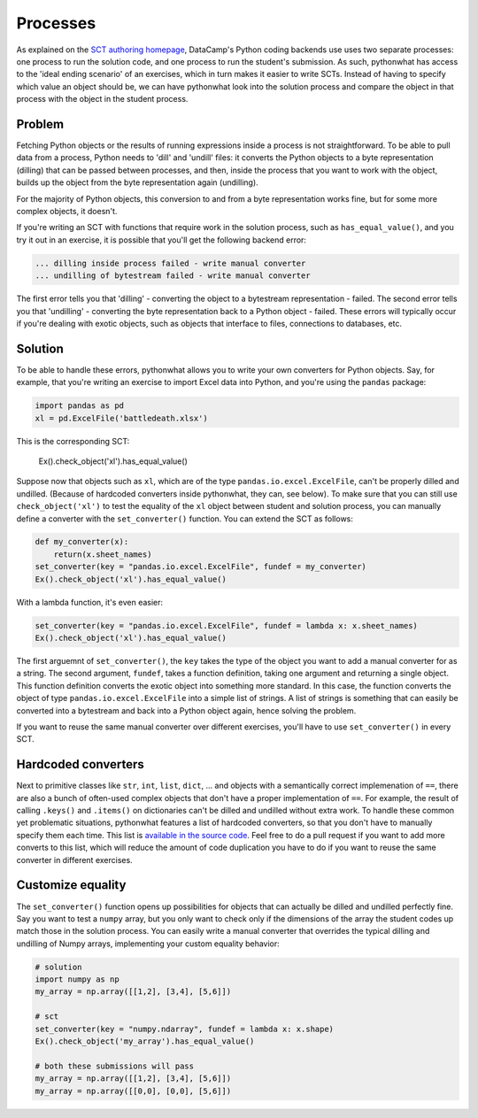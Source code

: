 Processes
---------

As explained on the `SCT authoring homepage <https://instructor-support.datacamp.com/courses/course-development/submission-correctness-tests>`_, DataCamp's Python coding backends use uses two separate processes: one process to run the solution code, and one process to run the student's submission.
As such, pythonwhat has access to the 'ideal ending scenario' of an exercises, which in turn makes it easier to write SCTs.
Instead of having to specify which value an object should be, we can have pythonwhat look into the solution process and compare the object in that process with the object in the student process.

Problem
=======

Fetching Python objects or the results of running expressions inside a process is not straightforward.
To be able to pull data from a process, Python needs to 'dill' and 'undill' files: it converts the Python objects to a byte representation (dilling) that can be passed between processes, and then, inside the process that you want to work with the object, builds up the object from the byte representation again (undilling).

For the majority of Python objects, this conversion to and from a byte representation works fine, but for some more complex objects, it doesn't.

If you're writing an SCT with functions that require work in the solution process, such as ``has_equal_value()``, and you try it out in an exercise, it is possible that you'll get the following backend error:

.. code-block:: none

    ... dilling inside process failed - write manual converter
    ... undilling of bytestream failed - write manual converter

The first error tells you that 'dilling' - converting the object to a bytestream representation - failed.
The second error tells you that 'undilling' - converting the byte representation back to a Python object - failed.
These errors will typically occur if you're dealing with exotic objects, such as objects that interface to files, connections to databases, etc.

Solution
========

To be able to handle these errors, pythonwhat allows you to write your own converters for Python objects.
Say, for example, that you're writing an exercise to import Excel data into Python, and you're using the ``pandas`` package:

.. code::

    import pandas as pd
    xl = pd.ExcelFile('battledeath.xlsx')

This is the corresponding SCT:

    Ex().check_object('xl').has_equal_value()

Suppose now that objects such as ``xl``, which are of the type ``pandas.io.excel.ExcelFile``, can't be properly dilled and undilled.
(Because of hardcoded converters inside pythonwhat, they can, see below).
To make sure that you can still use ``check_object('xl')`` to test the equality of the ``xl`` object between student and solution process,
you can manually define a converter with the ``set_converter()`` function. You can extend the SCT as follows:

.. code::

    def my_converter(x):
        return(x.sheet_names)
    set_converter(key = "pandas.io.excel.ExcelFile", fundef = my_converter)
    Ex().check_object('xl').has_equal_value()

With a lambda function, it's even easier:

.. code::

    set_converter(key = "pandas.io.excel.ExcelFile", fundef = lambda x: x.sheet_names)
    Ex().check_object('xl').has_equal_value()

The first arguemnt of ``set_converter()``, the ``key`` takes the type of the object you want to add a manual converter for as a string.
The second argument, ``fundef``, takes a function definition, taking one argument and returning a single object. This function definition converts the exotic object into something more standard. In this case, the function converts the object of type ``pandas.io.excel.ExcelFile`` into a simple list of strings. A list of strings is something that can easily be converted into a bytestream and back into a Python object again, hence solving the problem.

If you want to reuse the same manual converter over different exercises, you'll have to use ``set_converter()`` in every SCT.

Hardcoded converters
====================

Next to primitive classes like ``str``, ``int``, ``list``, ``dict``, ... and objects with a semantically correct implemenation of ``==``, there are also a bunch of often-used complex objects that don't have a proper implementation of ``==``.
For example, the result of calling ``.keys()`` and ``.items()`` on dictionaries can't be dilled and undilled without extra work.
To handle these common yet problematic situations, pythonwhat features a list of hardcoded converters, so that you don't have to manually specify them each time.
This list is `available in the source code <https://github.com/datacamp/pythonwhat/blob/master/pythonwhat/converters.py>`_.
Feel free to do a pull request if you want to add more converts to this list, which will reduce the amount of code duplication you have to do if you want to reuse the same converter in different exercises.

Customize equality
==================

The ``set_converter()`` function opens up possibilities for objects that can actually be dilled and undilled perfectly fine.
Say you want to test a ``numpy`` array, but you only want to check only if the dimensions of the array the student codes up match those in the solution process.
You can easily write a manual converter that overrides the typical dilling and undilling of Numpy arrays, implementing your custom equality behavior:

.. code::

    # solution
    import numpy as np
    my_array = np.array([[1,2], [3,4], [5,6]])

    # sct
    set_converter(key = "numpy.ndarray", fundef = lambda x: x.shape)
    Ex().check_object('my_array').has_equal_value()

    # both these submissions will pass
    my_array = np.array([[1,2], [3,4], [5,6]])
    my_array = np.array([[0,0], [0,0], [5,6]])

